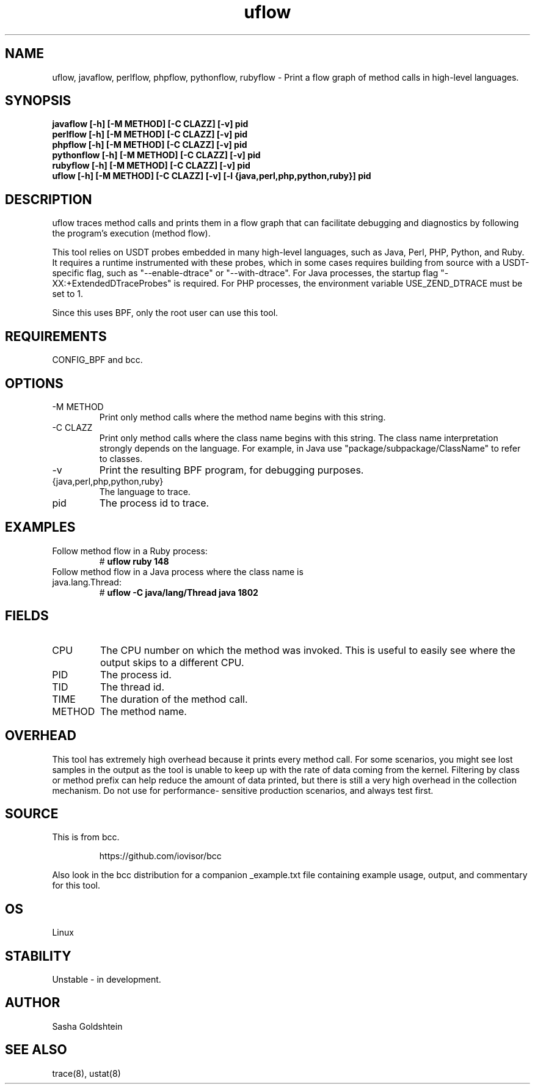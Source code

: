 .TH uflow 8  "2016-11-07" "USER COMMANDS"
.SH NAME
uflow, javaflow, perlflow, phpflow, pythonflow, rubyflow \- Print a flow graph of method
calls in high-level languages.
.SH SYNOPSIS
.B javaflow [-h] [-M METHOD] [-C CLAZZ] [-v] pid
.br
.B perlflow [-h] [-M METHOD] [-C CLAZZ] [-v] pid
.br
.B phpflow [-h] [-M METHOD] [-C CLAZZ] [-v] pid
.br
.B pythonflow [-h] [-M METHOD] [-C CLAZZ] [-v] pid
.br
.B rubyflow [-h] [-M METHOD] [-C CLAZZ] [-v] pid
.br
.B uflow [-h] [-M METHOD] [-C CLAZZ] [-v] [-l {java,perl,php,python,ruby}] pid
.SH DESCRIPTION
uflow traces method calls and prints them in a flow graph that can facilitate
debugging and diagnostics by following the program's execution (method flow).

This tool relies on USDT probes embedded in many high-level languages, such as
Java, Perl, PHP, Python, and Ruby. It requires a runtime instrumented with these
probes, which in some cases requires building from source with a USDT-specific
flag, such as "--enable-dtrace" or "--with-dtrace". For Java processes, the
startup flag "-XX:+ExtendedDTraceProbes" is required. For PHP processes, the
environment variable USE_ZEND_DTRACE must be set to 1.

Since this uses BPF, only the root user can use this tool.
.SH REQUIREMENTS
CONFIG_BPF and bcc.
.SH OPTIONS
.TP
\-M METHOD
Print only method calls where the method name begins with this string.
.TP
\-C CLAZZ
Print only method calls where the class name begins with this string. The class
name interpretation strongly depends on the language. For example, in Java use
"package/subpackage/ClassName" to refer to classes.
.TP
\-v
Print the resulting BPF program, for debugging purposes.
.TP
{java,perl,php,python,ruby}
The language to trace.
.TP
pid
The process id to trace.
.SH EXAMPLES
.TP
Follow method flow in a Ruby process:
#
.B uflow ruby 148
.TP
Follow method flow in a Java process where the class name is java.lang.Thread:
#
.B uflow -C java/lang/Thread java 1802
.SH FIELDS
.TP
CPU
The CPU number on which the method was invoked. This is useful to easily see
where the output skips to a different CPU.
.TP
PID
The process id.
.TP
TID
The thread id.
.TP
TIME
The duration of the method call.
.TP
METHOD
The method name.
.SH OVERHEAD
This tool has extremely high overhead because it prints every method call. For
some scenarios, you might see lost samples in the output as the tool is unable
to keep up with the rate of data coming from the kernel. Filtering by class 
or method prefix can help reduce the amount of data printed, but there is still
a very high overhead in the collection mechanism. Do not use for performance-
sensitive production scenarios, and always test first.
.SH SOURCE
This is from bcc.
.IP
https://github.com/iovisor/bcc
.PP
Also look in the bcc distribution for a companion _example.txt file containing
example usage, output, and commentary for this tool.
.SH OS
Linux
.SH STABILITY
Unstable - in development.
.SH AUTHOR
Sasha Goldshtein
.SH SEE ALSO
trace(8), ustat(8)
